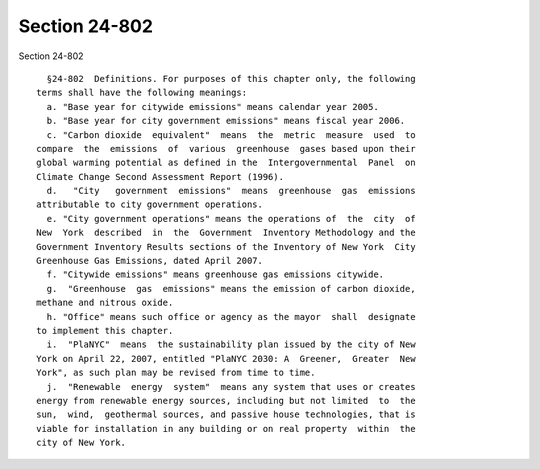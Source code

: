 Section 24-802
==============

Section 24-802 ::    
        
     
        §24-802  Definitions. For purposes of this chapter only, the following
      terms shall have the following meanings:
        a. "Base year for citywide emissions" means calendar year 2005.
        b. "Base year for city government emissions" means fiscal year 2006.
        c. "Carbon dioxide  equivalent"  means  the  metric  measure  used  to
      compare  the  emissions  of  various  greenhouse  gases based upon their
      global warming potential as defined in the  Intergovernmental  Panel  on
      Climate Change Second Assessment Report (1996).
        d.   "City   government  emissions"  means  greenhouse  gas  emissions
      attributable to city government operations.
        e. "City government operations" means the operations of  the  city  of
      New  York  described  in  the  Government  Inventory Methodology and the
      Government Inventory Results sections of the Inventory of New York  City
      Greenhouse Gas Emissions, dated April 2007.
        f. "Citywide emissions" means greenhouse gas emissions citywide.
        g.  "Greenhouse  gas  emissions" means the emission of carbon dioxide,
      methane and nitrous oxide.
        h. "Office" means such office or agency as the mayor  shall  designate
      to implement this chapter.
        i.  "PlaNYC"  means  the sustainability plan issued by the city of New
      York on April 22, 2007, entitled "PlaNYC 2030: A  Greener,  Greater  New
      York", as such plan may be revised from time to time.
        j.  "Renewable  energy  system"  means any system that uses or creates
      energy from renewable energy sources, including but not limited  to  the
      sun,  wind,  geothermal sources, and passive house technologies, that is
      viable for installation in any building or on real property  within  the
      city of New York.
    
    
    
    
    
    
    